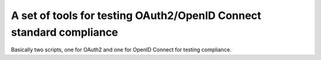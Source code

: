 A set of tools for testing OAuth2/OpenID Connect standard compliance
====================================================================

Basically two scripts, one for OAuth2 and one for OpenID Connect
for testing compliance.
